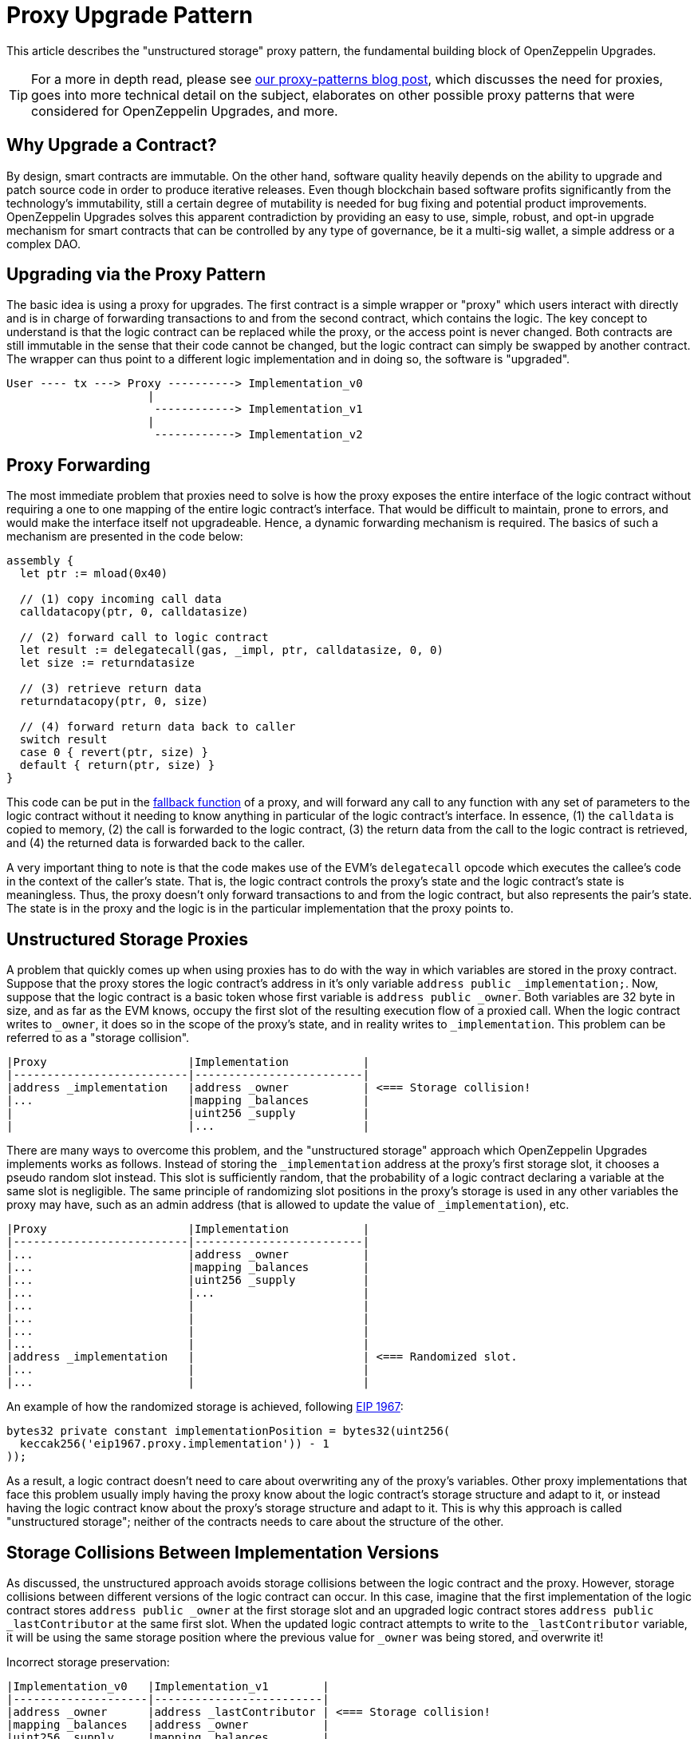 = Proxy Upgrade Pattern

This article describes the "unstructured storage" proxy pattern, the fundamental building block of OpenZeppelin Upgrades.

TIP: For a more in depth read, please see https://blog.openzeppelin.com/proxy-patterns/[our proxy-patterns blog post], which discusses the need for proxies, goes into more technical detail on the subject, elaborates on other possible proxy patterns that were considered for OpenZeppelin Upgrades, and more.

[[why-upgrade-a-contract]]
== Why Upgrade a Contract?

By design, smart contracts are immutable. On the other hand, software quality heavily depends on the ability to upgrade and patch source code in order to produce iterative releases. Even though blockchain based software profits significantly from the technology's immutability, still a certain degree of mutability is needed for bug fixing and potential product improvements. OpenZeppelin Upgrades solves this apparent contradiction by providing an easy to use, simple, robust, and opt-in upgrade mechanism for smart contracts that can be controlled by any type of governance, be it a multi-sig wallet, a simple address or a complex DAO.

[[upgrading-via-the-proxy-pattern]]
== Upgrading via the Proxy Pattern

The basic idea is using a proxy for upgrades. The first contract is a simple wrapper or "proxy" which users interact with directly and is in charge of forwarding transactions to and from the second contract, which contains the logic. The key concept to understand is that the logic contract can be replaced while the proxy, or the access point is never changed. Both contracts are still immutable in the sense that their code cannot be changed, but the logic contract can simply be swapped by another contract. The wrapper can thus point to a different logic implementation and in doing so, the software is "upgraded".

....
User ---- tx ---> Proxy ----------> Implementation_v0
                     |
                      ------------> Implementation_v1
                     |
                      ------------> Implementation_v2
....

[[proxy-forwarding]]
== Proxy Forwarding

The most immediate problem that proxies need to solve is how the proxy exposes the entire interface of the logic contract without requiring a one to one mapping of the entire logic contract's interface. That would be difficult to maintain, prone to errors, and would make the interface itself not upgradeable. Hence, a dynamic forwarding mechanism is required. The basics of such a mechanism are presented in the code below:

[source,solidity]
----
assembly {
  let ptr := mload(0x40)

  // (1) copy incoming call data
  calldatacopy(ptr, 0, calldatasize)

  // (2) forward call to logic contract
  let result := delegatecall(gas, _impl, ptr, calldatasize, 0, 0)
  let size := returndatasize

  // (3) retrieve return data
  returndatacopy(ptr, 0, size)

  // (4) forward return data back to caller
  switch result
  case 0 { revert(ptr, size) }
  default { return(ptr, size) }
}
----

This code can be put in the https://solidity.readthedocs.io/en/v0.6.12/contracts.html#fallback-function[fallback function] of a proxy, and will forward any call to any function with any set of parameters to the logic contract without it needing to know anything in particular of the logic contract's interface. In essence, (1) the `calldata` is copied to memory, (2) the call is forwarded to the logic contract, (3) the return data from the call to the logic contract is retrieved, and (4) the returned data is forwarded back to the caller.

A very important thing to note is that the code makes use of the EVM's `delegatecall` opcode which executes the callee's code in the context of the caller's state. That is, the logic contract controls the proxy's state and the logic contract's state is meaningless. Thus, the proxy doesn't only forward transactions to and from the logic contract, but also represents the pair's state. The state is in the proxy and the logic is in the particular implementation that the proxy points to.

[[unstructured-storage-proxies]]
== Unstructured Storage Proxies

A problem that quickly comes up when using proxies has to do with the way in which variables are stored in the proxy contract. Suppose that the proxy stores the logic contract's address in it's only variable `address public _implementation;`. Now, suppose that the logic contract is a basic token whose first variable is `address public _owner`. Both variables are 32 byte in size, and as far as the EVM knows, occupy the first slot of the resulting execution flow of a proxied call. When the logic contract writes to `_owner`, it does so in the scope of the proxy's state, and in reality writes to `_implementation`. This problem can be referred to as a "storage collision".

....
|Proxy                     |Implementation           |
|--------------------------|-------------------------|
|address _implementation   |address _owner           | <=== Storage collision!
|...                       |mapping _balances        |
|                          |uint256 _supply          |
|                          |...                      |
....

There are many ways to overcome this problem, and the "unstructured storage" approach which OpenZeppelin Upgrades implements works as follows. Instead of storing the `_implementation` address at the proxy's first storage slot, it chooses a pseudo random slot instead. This slot is sufficiently random, that the probability of a logic contract declaring a variable at the same slot is negligible. The same principle of randomizing slot positions in the proxy's storage is used in any other variables the proxy may have, such as an admin address (that is allowed to update the value of `_implementation`), etc.

....
|Proxy                     |Implementation           |
|--------------------------|-------------------------|
|...                       |address _owner           |
|...                       |mapping _balances        |
|...                       |uint256 _supply          |
|...                       |...                      |
|...                       |                         |
|...                       |                         |
|...                       |                         |
|...                       |                         |
|address _implementation   |                         | <=== Randomized slot.
|...                       |                         |
|...                       |                         |
....

An example of how the randomized storage is achieved, following http://eips.ethereum.org/EIPS/eip-1967[EIP 1967]:

[source,solidity]
----
bytes32 private constant implementationPosition = bytes32(uint256(
  keccak256('eip1967.proxy.implementation')) - 1
));
----

As a result, a logic contract doesn't need to care about overwriting any of the proxy's variables. Other proxy implementations that face this problem usually imply having the proxy know about the logic contract's storage structure and adapt to it, or instead having the logic contract know about the proxy's storage structure and adapt to it. This is why this approach is called "unstructured storage"; neither of the contracts needs to care about the structure of the other.

[[storage-collisions-between-implementation-versions]]
== Storage Collisions Between Implementation Versions

As discussed, the unstructured approach avoids storage collisions between the logic contract and the proxy. However, storage collisions between different versions of the logic contract can occur. In this case, imagine that the first implementation of the logic contract stores `address public _owner` at the first storage slot and an upgraded logic contract stores `address public _lastContributor` at the same first slot. When the updated logic contract attempts to write to the `_lastContributor` variable, it will be using the same storage position where the previous value for `_owner` was being stored, and overwrite it!

Incorrect storage preservation:

....
|Implementation_v0   |Implementation_v1        |
|--------------------|-------------------------|
|address _owner      |address _lastContributor | <=== Storage collision!
|mapping _balances   |address _owner           |
|uint256 _supply     |mapping _balances        |
|...                 |uint256 _supply          |
|                    |...                      |
....

Correct storage preservation:

....
|Implementation_v0   |Implementation_v1        |
|--------------------|-------------------------|
|address _owner      |address _owner           |
|mapping _balances   |mapping _balances        |
|uint256 _supply     |uint256 _supply          |
|...                 |address _lastContributor | <=== Storage extension.
|                    |...                      |
....

The unstructured storage proxy mechanism doesn't safeguard against this situation. It is up to the user to have new versions of a logic contract extend previous versions, or otherwise guarantee that the storage hierarchy is always appended to but not modified. However, OpenZeppelin Upgrades detects such collisions and warns the developer appropriately.

[[the-constructor-caveat]]
== The Constructor Caveat

In Solidity, code that is inside a constructor or part of a global variable declaration is not part of a deployed contract's runtime bytecode. This code is executed only once, when the contract instance is deployed. As a consequence of this, the code within a logic contract's constructor will never be executed in the context of the proxy's state. To rephrase, proxies are completely oblivious to the existence of constructors. It's simply as if they weren't there for the proxy.

The problem is easily solved though. Logic contracts should move the code within the constructor to a regular 'initializer' function, and have this function be called whenever the proxy links to this logic contract. Special care needs to be taken with this initializer function so that it can only be called once, which is one of the properties of constructors in general programming.

This is why when we create a proxy using OpenZeppelin Upgrades, you can provide the name of the initializer function and pass parameters.

To ensure that the `initialize` function can only be called once, a simple modifier is used. OpenZeppelin Upgrades provides this functionality via a contract that can be extended:

[source,solidity]
----
// contracts/MyContract.sol
// SPDX-License-Identifier: MIT
pragma solidity ^0.6.0;

import "@openzeppelin/upgrades/contracts/Initializable.sol";


contract MyContract is Initializable {
    function initialize(
        address arg1,
        uint256 arg2,
        bytes memory arg3
    ) public payable initializer {
        // "constructor" code...
    }
}
----

Notice how the contract extends `Initializable` and implements the `initializer` provided by it.

[[transparent-proxies-and-function-clashes]]
== Transparent Proxies and Function Clashes

As described in the previous sections, upgradeable contract instances (or proxies) work by delegating all calls to a logic contract. However, the proxies need some functions of their own, such as `upgradeTo(address)` to upgrade to a new implementation. This begs the question of how to proceed if the logic contract also has a function named `upgradeTo(address)`: upon a call to that function, did the caller intend to call the proxy or the logic contract?

CAUTION: Clashing can also happen among functions with different names. Every function that is part of a contract's public ABI is identified, at the bytecode level, by a 4-byte identifier. This identifier depends on the name and arity of the function, but since it's only 4 bytes, there is a possibility that two different functions with different names may end up having the same identifier. The Solidity compiler tracks when this happens within the same contract, but not when the collision happens across different ones, such as between a proxy and its logic contract. Read https://medium.com/nomic-labs-blog/malicious-backdoors-in-ethereum-proxies-62629adf3357[this article] for more info on this.

The way OpenZeppelin Upgrades deals with this problem is via the _transparent proxy_ pattern. A transparent proxy will decide which calls are delegated to the underlying logic contract based on the caller address (ie the `msg.sender`):

* If the caller is the admin of the proxy (the address with rights to upgrade the proxy), then the proxy will *not* delegate any calls, and only answer any messages it understands.
* If the caller is any other address, the proxy will *always* delegate a call, no matter if it matches one of the proxy's functions.

Assuming a proxy with an `owner()` and an `upgradeTo()` function, that delegates calls to an ERC20 contract with an `owner()` and a `transfer()` function, the following table covers all scenarios:

[cols=",,,",options="header",]
|==============================================================
|msg.sender |owner() |upgradeTo() |transfer()
|Owner |returns proxy.owner() |returns proxy.upgradeTo() |fails
|Other |returns erc20.owner() |fails |returns erc20.transfer()
|==============================================================

Fortunately, OpenZeppelin Upgrades accounts for this situation, and creates an intermediary ProxyAdmin contract that is in charge of all the proxies you create via the Upgrades plugins. Even if you call the `deploy` command from your node's default account, the ProxyAdmin contract will be the actual admin of all your proxies. This means that you will be able to interact with the proxies from any of your node's accounts, without having to worry about the nuances of the transparent proxy pattern. Only advanced users that create proxies from Solidity need to be aware of the transparent proxies pattern.

[[summary]]
== Summary

Any developer using upgradeable contracts should be familiar with proxies in the ways that are described in this article. In the end, the concept is very simple, and OpenZeppelin Upgrades is designed to encapsulate all the proxy mechanics in a way that the amount of things you need to keep in mind when developing projects are reduced to an absolute minimum. It all comes down to the following list:

* Have a basic understanding of what a proxy is
* Always extend storage instead of modifying it
* Make sure your contracts use initializer functions instead of constructors

Furthermore, the OpenZeppelin Upgrades will let you know when something goes wrong with one of the items in this list.
